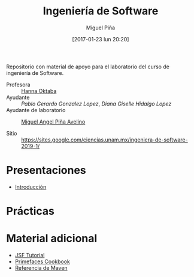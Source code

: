 #+title: Ingeniería de Software
#+author: Miguel Piña
#+date: [2017-01-23 lun 20:20]

Repositorio con material de apoyo para el laboratorio del curso de ingeniería de
Software.

- Profesora :: [[mailto:hanna.oktaba@ciencias.unam.mx][Hanna Oktaba]]
- Ayudante :: [[pablog@ciencias.unam.mx][Pablo Gerardo Gonzalez Lopez]], [[giss_hl@ciencias.unam.mx][Diana Giselle Hidalgo Lopez]]
- Ayudante de laboratorio :: [[mailto:miguel_pinia@ciencias.unam.mx][Miguel Angel Piña Avelino]]

- Sitio :: https://sites.google.com/ciencias.unam.mx/ingeniera-de-software-2019-1/

* Presentaciones

- [[file:presentaciones/presentacion-1.pdf][Introducción]]


* Prácticas

* Material adicional

- [[file:material-adicional/JSF-tutorial.pdf][JSF Tutorial]]
- [[file:material-adicional/PrimeFaces%20Cookbook,%202nd%20Edition.pdf][Primefaces Cookbook]]
- [[file:material-adicional/mvnref-pdf.pdf][Referencia de Maven]]
